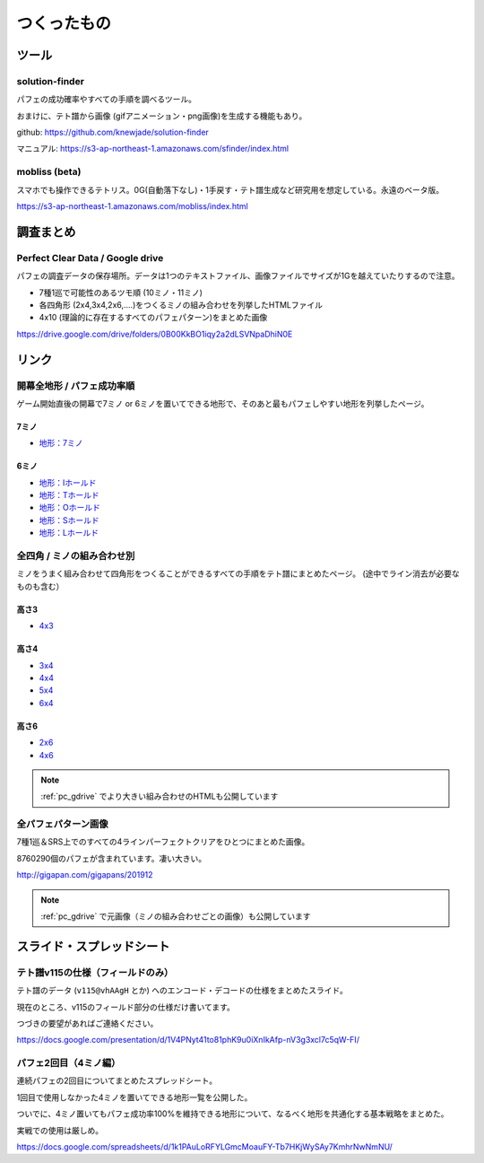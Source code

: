 ========================
つくったもの
========================

ツール
===========================================

solution-finder
-------------------------------------------

パフェの成功確率やすべての手順を調べるツール。

おまけに、テト譜から画像 (gifアニメーション・png画像)を生成する機能もあり。

github: https://github.com/knewjade/solution-finder

マニュアル: https://s3-ap-northeast-1.amazonaws.com/sfinder/index.html


mobliss (beta)
-------------------------------------------

スマホでも操作できるテトリス。0G(自動落下なし)・1手戻す・テト譜生成など研究用を想定している。永遠のベータ版。

https://s3-ap-northeast-1.amazonaws.com/mobliss/index.html


調査まとめ
===========================================

.. _pc_gdrive:

Perfect Clear Data / Google drive
-------------------------------------------

パフェの調査データの保存場所。データは1つのテキストファイル、画像ファイルでサイズが1Gを越えていたりするので注意。

* 7種1巡で可能性のあるツモ順 (10ミノ・11ミノ)
* 各四角形 (2x4,3x4,2x6,....)をつくるミノの組み合わせを列挙したHTMLファイル
* 4x10 (理論的に存在するすべてのパフェパターン)をまとめた画像

https://drive.google.com/drive/folders/0B00KkBO1iqy2a2dLSVNpaDhiN0E


リンク
===========================================

開幕全地形 / パフェ成功率順
-------------------------------------------

ゲーム開始直後の開幕で7ミノ or 6ミノを置いてできる地形で、そのあと最もパフェしやすい地形を列挙したページ。

7ミノ
^^^^^^^^

* `地形：7ミノ <https://s3-ap-northeast-1.amazonaws.com/sfinder/store/7mino_all.html>`_


6ミノ
^^^^^^^^

* `地形：Iホールド <https://s3-ap-northeast-1.amazonaws.com/sfinder/store/6mino_withoutI.html>`_
* `地形：Tホールド <https://s3-ap-northeast-1.amazonaws.com/sfinder/store/6mino_withoutT.html>`_
* `地形：Oホールド <https://s3-ap-northeast-1.amazonaws.com/sfinder/store/6mino_withoutO.html>`_
* `地形：Sホールド <https://s3-ap-northeast-1.amazonaws.com/sfinder/store/6mino_withoutS.html>`_
* `地形：Lホールド <https://s3-ap-northeast-1.amazonaws.com/sfinder/store/6mino_withoutL.html>`_


全四角 / ミノの組み合わせ別
-------------------------------------------

ミノをうまく組み合わせて四角形をつくることができるすべての手順をテト譜にまとめたページ。 (途中でライン消去が必要なものも含む）

高さ3
^^^^^^^^

* `4x3 <https://s3-ap-northeast-1.amazonaws.com/sfinder/store/allsquares4x3.html>`_


高さ4
^^^^^^^^

* `3x4 <https://s3-ap-northeast-1.amazonaws.com/sfinder/store/allsquares3x4.html>`_
* `4x4 <https://s3-ap-northeast-1.amazonaws.com/sfinder/store/allsquares4x4.html>`_
* `5x4 <https://s3-ap-northeast-1.amazonaws.com/sfinder/store/allsquares5x4.html>`_
* `6x4 <https://s3-ap-northeast-1.amazonaws.com/sfinder/store/allsquares6x4.html>`_


高さ6
^^^^^^^^

* `2x6 <https://s3-ap-northeast-1.amazonaws.com/sfinder/store/allsquares2x6.html>`_
* `4x6 <https://s3-ap-northeast-1.amazonaws.com/sfinder/store/allsquares4x6.html>`_

.. note::

  :ref:`pc_gdrive` でより大きい組み合わせのHTMLも公開しています


全パフェパターン画像
-------------------------------------------

7種1巡＆SRS上でのすべての4ラインパーフェクトクリアをひとつにまとめた画像。

8760290個のパフェが含まれています。凄い大きい。

http://gigapan.com/gigapans/201912

.. note::

  :ref:`pc_gdrive` で元画像（ミノの組み合わせごとの画像）も公開しています


スライド・スプレッドシート
===========================================

テト譜v115の仕様（フィールドのみ）
-------------------------------------------

テト譜のデータ (``v115@vhAAgH`` とか) へのエンコード・デコードの仕様をまとめたスライド。

現在のところ、v115のフィールド部分の仕様だけ書いてます。

つづきの要望があればご連絡ください。

https://docs.google.com/presentation/d/1V4PNyt41to81phK9u0iXnIkAfp-nV3g3xcl7c5qW-FI/


パフェ2回目（4ミノ編）
-------------------------------------------

連続パフェの2回目についてまとめたスプレッドシート。

1回目で使用しなかった4ミノを置いてできる地形一覧を公開した。

ついでに、4ミノ置いてもパフェ成功率100%を維持できる地形について、なるべく地形を共通化する基本戦略をまとめた。

実戦での使用は厳しめ。

https://docs.google.com/spreadsheets/d/1k1PAuLoRFYLGmcMoauFY-Tb7HKjWySAy7KmhrNwNmNU/

